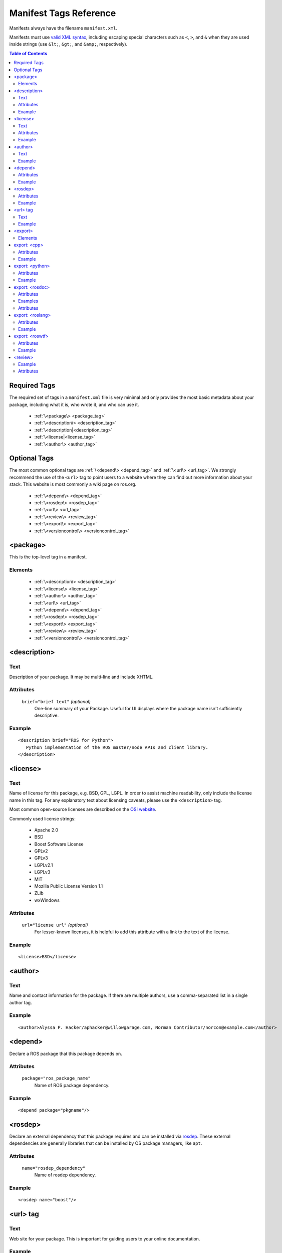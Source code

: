 .. _manifest_xml:

Manifest Tags Reference
=======================

Manifests always have the filename ``manifest.xml``.

Manifests must use `valid XML syntax <http://www.w3schools.com/xml/xml_syntax.asp>`_, including escaping special characters such as ``<``, ``>``, and ``&`` when they are used inside strings (use ``&lt;``, ``&gt;``, and ``&amp;``, respectively).

.. contents:: Table of Contents
   :depth: 2

Required Tags
-------------

The required set of tags in a ``manifest.xml`` file is very minimal and only provides the most basic metadata about your package, including what it is, who wrote it, and who can use it. 

 * :ref:`\<package\> <package_tag>`
 * :ref:`\<description\> <description_tag>`
 * :ref:`\<description|<description_tag>`
 * :ref:`\<license|<license_tag>`
 * :ref:`\<author\> <author_tag>`

Optional Tags
-------------

The most common optional tags are :ref:`\<depend\> <depend_tag>` and
:ref:`\<url\> <url_tag>`. We strongly recommend the use of the
``<url>`` tag to point users to a website where they can find out
more information about your stack. This website is most commonly a
wiki page on ros.org.


 * :ref:`\<depend\> <depend_tag>`
 * :ref:`\<rosdep\> <rosdep_tag>`
 * :ref:`\<url\> <url_tag>`
 * :ref:`\<review\> <review_tag>`
 * :ref:`\<export\> <export_tag>`
 * :ref:`\<versioncontrol\> <versioncontrol_tag>`

.. _package_tag:

<package>
---------

This is the top-level tag in a manifest.

Elements
''''''''

 * :ref:`\<description\> <description_tag>`
 * :ref:`\<license\> <license_tag>`
 * :ref:`\<author\> <author_tag>`
 * :ref:`\<url\> <url_tag>`
 * :ref:`\<depend\> <depend_tag>`
 * :ref:`\<rosdep\> <rosdep_tag>`
 * :ref:`\<export\> <export_tag>`
 * :ref:`\<review\> <review_tag>`
 * :ref:`\<versioncontrol\> <versioncontrol_tag>`

.. _description_tag:

<description>
-------------

Text
''''

Description of your package. It may be multi-line and include XHTML. 

Attributes
''''''''''

 ``brief="brief text"`` *(optional)*
   One-line summary of your Package. Useful for UI displays where the package name isn't sufficiently descriptive.

Example
'''''''

::

    <description brief="ROS for Python">
       Python implementation of the ROS master/node APIs and client library.
    </description>


.. _license_tag:

<license>
---------

Text
''''

Name of license for this package, e.g. BSD, GPL, LGPL. In order to assist machine readability, only include the license name in this tag. For any explanatory text about licensing caveats, please use the ``<description>`` tag. 

Most common open-source licenses are described on the `OSI website <http://www.opensource.org/licenses/alphabetical>`_.

Commonly used license strings:

 - Apache 2.0
 - BSD
 - Boost Software License
 - GPLv2
 - GPLv3
 - LGPLv2.1
 - LGPLv3
 - MIT 
 - Mozilla Public License Version 1.1
 - ZLib
 - wxWindows


Attributes
''''''''''

 ``url="license url"`` *(optional)*
  For lesser-known licenses, it is helpful to add this attribute with a link to the text of the license.

Example
'''''''

::

    <license>BSD</license>

  
.. _author_tag:

<author>
--------

Text
''''

Name and contact information for the package.  If there are multiple authors, use a comma-separated list in a single author tag.

Example
'''''''

::

    <author>Alyssa P. Hacker/aphacker@willowgarage.com, Norman Contributor/norcon@example.com</author>


.. _depend_tag:

<depend>
--------

Declare a ROS package that this package depends on.

Attributes
''''''''''

 ``package="ros_package_name"``
  Name of ROS package dependency.

Example
'''''''

::

    <depend package="pkgname"/>

.. _rosdep_tag:

<rosdep>
--------

Declare an external dependency that this package requires and can be installed via `rosdep <http://ros.org/wiki/rosdep>`_. These external dependencies are generally libraries that can be installed by OS package managers, like ``apt``.

Attributes
''''''''''

 ``name="rosdep_dependency"``
  Name of rosdep dependency.

Example
'''''''

::

    <rosdep name="boost"/>


.. _url_tag:

<url> tag
---------

Text
''''

Web site for your package. This is important for guiding users to your online documentation.

Example
'''''''

::

    <url>http://ros.org/wiki/rospy</url>

.. _versioncontrol_tag:

.. _export_tag:

<export>
--------

The ``<export> ... </export>`` portion of the manifest declares
various flags and settings that a package wishes to export to support
tools, such as CMake. This section is extensible by individual tools
and these properties can be extracted from the command-line using the
`rospack <http://ros.org/wiki/rospack>`_ tool.

Elements
''''''''

You are free to add your own XML elements to the ``<export>`` section
of a manifest. This is used by a variety of packages for functionality
such as plugins. Tags currently used include:

 * :ref:`\<cpp\> <cpp_tag>`
 * :ref:`\<python\> <python_tag>`
 * :ref:`\<rosdoc\> <rosdoc_tag>`
 * :ref:`\<roslang\> <roslang_tag>`
 * :ref:`\<roswtf\> <roswtf_tag>`


.. _cpp_tag:

export: <cpp>
-------------

Export flags to the make compiler. These flags are made available to
*users* of this package, not the package itself.  This is not the
place to put flags that you'll need in building your package.
Instead, encode those needs in the [[CMakeLists|CMakeLists.txt]] file,
using standard CMake macros, such as ``include_directories()`` and
``target_link_libraries()``.

Attributes
''''''''''

 ``cflags="${prefix}/include"``
   cflags export value.
 ``lflags="..."``
   lflags export value.
 ``os="osx"``
   Restricts settings to a particular OS.

Example
'''''''

::

    <cpp cflags="-I${prefix}/include" lflags="-L${prefix}/lib -Wl,-rpath,${prefix}/lib -lros"/>
    <cpp os="osx" cflags="-I${prefix}/include" lflags="-L${prefix}/lib -Wl,-rpath,${prefix}/lib -lrosthread -framework CoreServices"/>

Note the use of ``-Wl,-rpath,${prefix}/lib``.  This tells the linker to look in ``${prefix}/lib`` for shared libraries when running an executable.  This flag is necessary to allow the use of shared libraries that reside in a variety of directories, without requiring the user to modify :envvar:`LD_LIBRARY_PATH`.  Every time you add a ``-Lfoo`` option to your exported lflags, add a matching ``-Wl,-rpath,foo`` option.  The -Wl options can be chained together, e.g.: ``-Wl,-rpath,foo,-rpath,bar``.

.. _python_tag:

export: <python>
----------------

Export a path other than the default ``${prefix}/src`` to the :envvar:`PYTHONPATH`.

Attributes
''''''''''

 ``path="${prefix}/mydir"``
  Path to append to :envvar:`PYTHONPATH`.

Example
'''''''

::

    <python path="${prefix}/different_dir"/>


.. _rosdoc_tag:

export: <rosdoc>
----------------

Override settings in the `rosdoc <http://ros.org/wiki/rosdoc>`_ documentation generator. Currently this is used to disable auto-generated code documentation on the package. This is common for thirdparty packages, which have their own documentation. This tag enables packages to link to this external documentation.

Attributes
''''''''''

 ``external="http://link"`` *(optional)*
  URL to external documentation. rosdoc will not run a documentation tool (e.g. Doxygen) on this package.
 ``config="rosdoc.yaml"`` *(optional)*
  Name of rosdoc configuration file.

Examples
''''''''

External API documentation::

    <rosdoc external="http://external/documentation.html"/>


Using an external config file::

    <rosdoc builder="rosdoc.yaml"/>


Attributes
''''''''''

 ``excludes="build"`` *(optional)*
   Path to exclude (see Doxygen documentation on `EXCLUDES`).
 ``file-patterns="*.c *.cpp *.dox"`` *(optional)*
   Patterns for files to include (see Doxygen documentation on `FILE_PATTERNS`).

.. _roslang_tag:

export: <roslang>
-----------------

This tag should only be used by ROS client libraries, such as `roscpp <http://ros.org/wiki/roscpp>`_ and `rospy <http://ros.org/wiki/rospy>`_.

The ``<roslang>`` export specifies a CMake file that should be exported to the `rosbuild <http://ros.org/wiki/rosbuild>`_ system. The CMake rules will be exported to *every* ROS package, which is necessary for functionality such as message and service generation.

Attributes
''''''''''

 ``cmake="${prefix}/cmake/file.cmake"``
   CMake file.

Example
'''''''

::



    <roslang cmake="${prefix}/cmake/rospy.cmake"/>


.. _roswtf_tag:

export: <roswtf>
----------------

Declare a `roswtf <http://ros.org/wiki/roswtf>`_ plugin.

Attributes
''''''''''

 ``plugin="python.module"``
   Python modulename to export as a [[roswtf]] plugin.

Example
'''''''

::

    <roswtf plugin="tf.tfwtf" />


.. _review_tag:

<review>
--------

Status of the package in the review process (Design, API, and Code review). See `QAProcess <http://ros.org/wiki/QAProcess>`_.  Packages that have not yet been reviewed should be marked as "experimental".

Example
'''''''

::

    <review status="experimental" notes="reviewed on 3/14/09" />


Attributes
''''''''''

 ``status="status"``
   See `list of valid review statuses <http://ros.org/wiki/Review Status>`_.
 ``notes="notes on review status"`` *(optional)*
   Notes on review status, such as date of last review.

